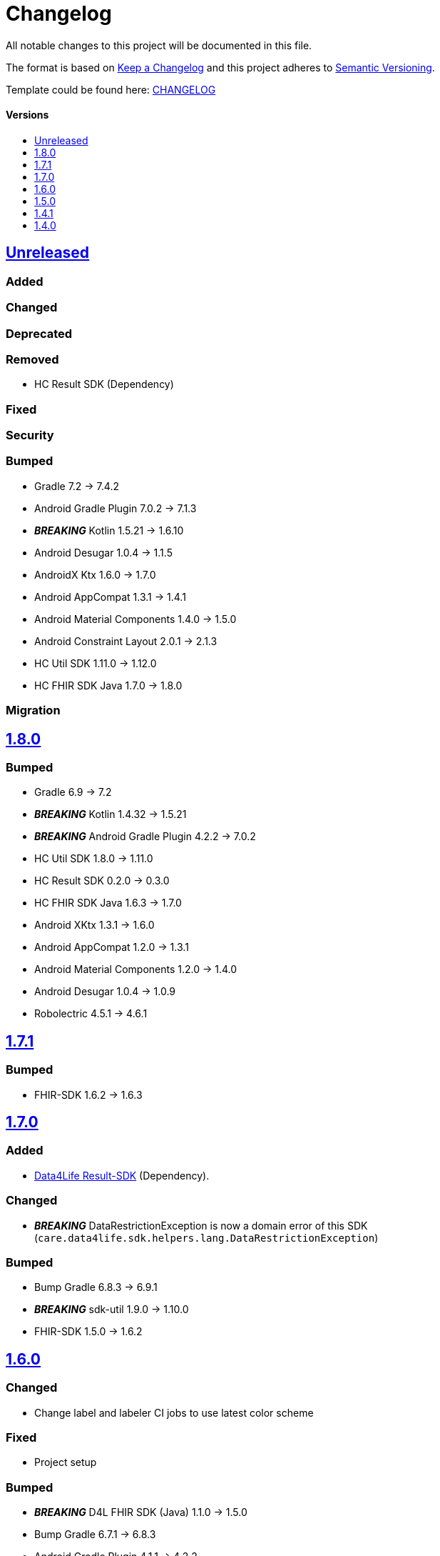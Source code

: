 = Changelog
:link-repository: https://github.com/d4l-data4life/hc-fhir-helper-sdk-kmp
:doctype: article
:toc: macro
:toclevels: 1
:toc-title:
:icons: font
:imagesdir: assets/images
ifdef::env-github[]
:warning-caption: :warning:
:caution-caption: :fire:
:important-caption: :exclamation:
:note-caption: :paperclip:
:tip-caption: :bulb:
endif::[]

All notable changes to this project will be documented in this file.

The format is based on http://keepachangelog.com/en/1.0.0/[Keep a Changelog]
and this project adheres to http://semver.org/spec/v2.0.0.html[Semantic Versioning].

Template could be found here: link:https://github.com/d4l-data4life/hc-readme-template/blob/main/TEMPLATE_CHANGELOG.adoc[CHANGELOG]

[discrete]
==== Versions
toc::[]

== https://github.com/d4l-data4life/hc-fhir-helper-sdk-kmp/compare/v1.8.0...main[Unreleased]

=== Added

=== Changed

=== Deprecated

=== Removed

* HC Result SDK (Dependency)

=== Fixed

=== Security

=== Bumped

* Gradle 7.2 -> 7.4.2
* Android Gradle Plugin 7.0.2 -> 7.1.3
* *_BREAKING_* Kotlin 1.5.21 -> 1.6.10
* Android Desugar 1.0.4 -> 1.1.5
* AndroidX Ktx 1.6.0 -> 1.7.0
* Android AppCompat 1.3.1 -> 1.4.1
* Android Material Components 1.4.0 -> 1.5.0
* Android Constraint Layout 2.0.1 -> 2.1.3
* HC Util SDK 1.11.0 -> 1.12.0
* HC FHIR SDK Java 1.7.0 -> 1.8.0

=== Migration

== https://github.com/d4l-data4life/hc-fhir-helper-sdk-kmp/compare/v1.7.1...v1.8.0[1.8.0]

=== Bumped

* Gradle 6.9 -> 7.2
* *_BREAKING_* Kotlin 1.4.32 -> 1.5.21
* *_BREAKING_* Android Gradle Plugin 4.2.2 -> 7.0.2
* HC Util SDK 1.8.0 -> 1.11.0
* HC Result SDK 0.2.0 -> 0.3.0
* HC FHIR SDK Java 1.6.3 -> 1.7.0
* Android XKtx 1.3.1 -> 1.6.0
* Android AppCompat 1.2.0 -> 1.3.1
* Android Material Components 1.2.0 -> 1.4.0
* Android Desugar 1.0.4 -> 1.0.9
* Robolectric 4.5.1 -> 4.6.1

== https://github.com/d4l-data4life/hc-fhir-helper-sdk-kmp/compare/v1.7.0...v1.7.1[1.7.1]

=== Bumped

* FHIR-SDK 1.6.2 -> 1.6.3

== https://github.com/d4l-data4life/hc-fhir-helper-sdk-kmp/compare/v1.6.0...v1.7.0[1.7.0]

=== Added

* link:https://github.com/d4l-data4life/hc-result-sdk-kmp/[Data4Life Result-SDK] (Dependency).

=== Changed

* _**BREAKING**_ DataRestrictionException is now a domain error of this SDK (`care.data4life.sdk.helpers.lang.DataRestrictionException`)

=== Bumped

* Bump Gradle 6.8.3 -> 6.9.1
* _**BREAKING**_ sdk-util 1.9.0 -> 1.10.0
* FHIR-SDK 1.5.0 -> 1.6.2


== https://github.com/d4l-data4life/hc-fhir-helper-sdk-kmp/compare/v1.5.0...v1.6.0[1.6.0]

=== Changed

* Change label and labeler CI jobs to use latest color scheme

=== Fixed

* Project setup

=== Bumped

* **_BREAKING_** D4L FHIR SDK (Java) 1.1.0 -> 1.5.0
* Bump Gradle 6.7.1 -> 6.8.3
* Android Gradle Plugin 4.1.1 -> 4.2.2
* sdk-util 1.6.1 -> 1.9.0
* Kotlin 1.4.20 -> 1.4.32
* Mockk 1.9 -> 1.10.6
* Mockito 2.23.0 -> 2.27.0
* JUnit 4.13.1 -> 4.13.2

=== Migration

D4L FHIR SDK 1.2.0 introduces breaking changes, see link:https://github.com/d4l-data4life/hc-fhir-sdk-java/releases/tag/v1.2.0[1.2.0]


== https://github.com/d4l-data4life/hc-fhir-helper-sdk-kmp/compare/v1.4.1...v1.5.0[1.5.0]

=== Added
* Add code of conduct

* deployment configuration for feature, snapshot and release

=== Changed

* Project to support Kotlin 1.4.10 and new Kotlin Multiplatform setup
* *_BREAKING_* Android support to min Android 6.0 (API 23) and target Android 11.0 (API 30)
* *_BREAKING_* AndroidSupport Library use to AndroidX

=== Migration

==== Android minSDK

The SDK has now a minSDK of API 23 and your project needs to be updated to be able to use this library.

==== AndroidX
Your project needs to be updated to AndroidX link:https://developer.android.com/jetpack/androidx/migrate[see migration guide]]


== https://github.com/d4l-data4life/hc-fhir-helper-sdk-kmp/compare/v1.4.0...v1.4.1[1.4.1]

=== Bumped

* D4L FHIR SDK 1.0.0 -> 1.1.0


== https://github.com/d4l-data4life/hc-fhir-helper-sdk-kmp/compare/v1.3.1...v1.4.0[1.4.0]

=== Added

* FHIR Helpers for R4

=== Changed

* Changed the FHIR Helpers to use the new FHIR Library 1.0.0.
* *_BREAKING_*: Move STU3 FHIR Helpers into dedicated package

=== Migration

FHIR Helpers for STU3 moved from `care.data4life.sdk.helpers` to `care.data4life.sdk.helpers.r3`.
